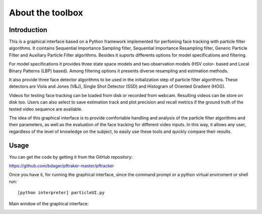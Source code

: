 About the toolbox
=================

Introduction
************

This is a graphical interface based on a Python framework implemented for perfoming face tracking with particle filter algorithms. It cointains Sequential Importance Sampling filter, Sequential Importance Resampling filter, Generic Particle Filter and Auxiliary Particle Filter algorithms. Besides it suports differents options for model specifications and filtering.

For model specifications it provides three state space models and two observation models (HSV color- based and Local Binary Patterns (LBP) based). Among filtering options it presents diverse resampling and estimation methods.

It also provide three face detector algorithms to be used in the initialization step of particle filter algorithms. These detectors are Viola and Jones (V&J), Single Shot Detector (SSD) and Histogram of Oriented Gradient (HOG).

Videos for testing face tracking can be loaded from disk or recorded from webcam. Resulting videos can be store on disk too. Users can also select to save estimation track and plot precision and recall metrics if the ground truth of the tested video sequence are available.

The idea of this graphical interface is to provide comfortable handling and analysis of the particle filter algorithms and their parameters, as well as the evaluation of the face tracking for different video inputs. In this way, it allows any user, regardless of the level of knowledge on the subject, to easily use these tools and quickly compare their results. 


Usage
*****

You can get the code by getting it from the GitHub repository:

https://github.com/bdager/pftraker-master/pftracker

Once you have it, for running the graphical interface, since the command prompt or a python 
virtual enviroment or shell run:

::

    [python interpreter] particleUI.py
	

Main window of the graphical interface:

.. image:: _static/Captura2.png




